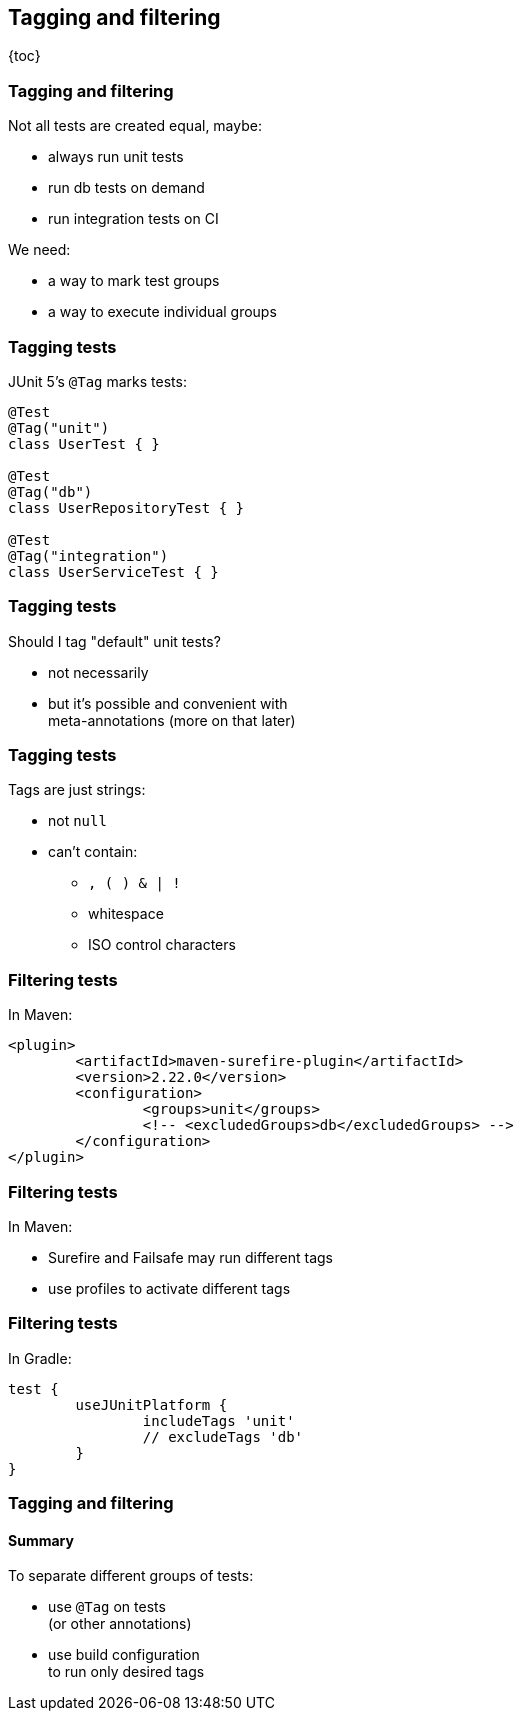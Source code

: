 == Tagging and filtering

{toc}

=== Tagging and filtering

Not all tests are created equal, maybe:

* always run unit tests
* run db tests on demand
* run integration tests on CI

We need:

* a way to mark test groups
* a way to execute individual groups

=== Tagging tests

JUnit 5's `@Tag` marks tests:

```java
@Test
@Tag("unit")
class UserTest { }

@Test
@Tag("db")
class UserRepositoryTest { }

@Test
@Tag("integration")
class UserServiceTest { }
```

=== Tagging tests

Should I tag "default" unit tests?

* not necessarily
* but it's possible and convenient with +
meta-annotations (more on that later)

=== Tagging tests

Tags are just strings:

* not `null`
* can't contain:
** `, ( ) & | !`
** whitespace
** ISO control characters

=== Filtering tests

In Maven:

```xml
<plugin>
	<artifactId>maven-surefire-plugin</artifactId>
	<version>2.22.0</version>
	<configuration>
		<groups>unit</groups>
		<!-- <excludedGroups>db</excludedGroups> -->
	</configuration>
</plugin>
```

=== Filtering tests

In Maven:

* Surefire and Failsafe may run different tags
* use profiles to activate different tags

=== Filtering tests

In Gradle:

```groovy
test {
	useJUnitPlatform {
		includeTags 'unit'
		// excludeTags 'db'
	}
}
```

=== Tagging and filtering
==== Summary

To separate different groups of tests:

* use `@Tag` on tests +
(or other annotations)
* use build configuration +
to run only desired tags

